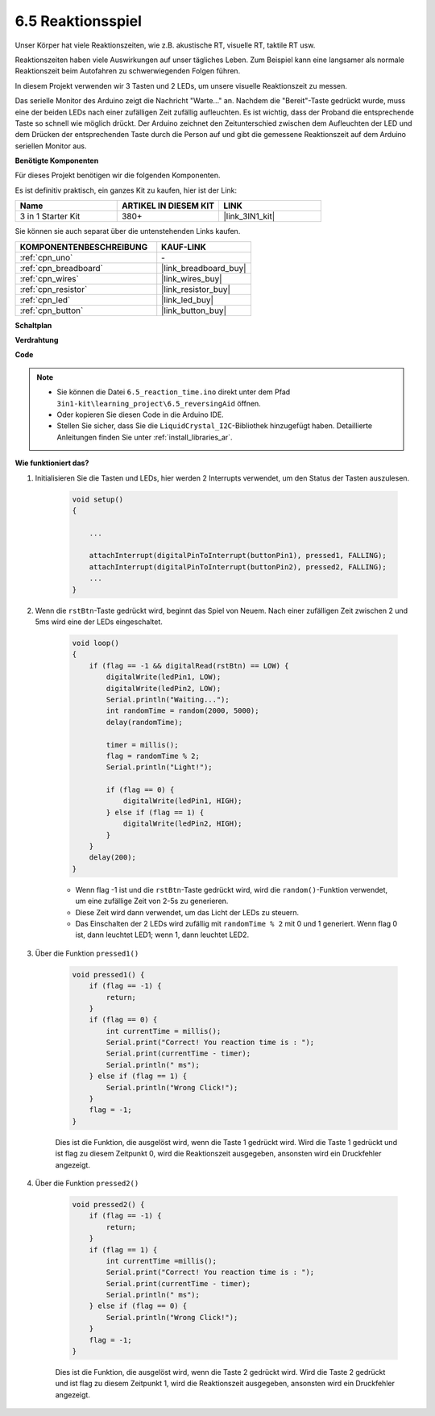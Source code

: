 6.5 Reaktionsspiel
==========================

Unser Körper hat viele Reaktionszeiten, wie z.B. akustische RT, visuelle RT, taktile RT usw.

Reaktionszeiten haben viele Auswirkungen auf unser tägliches Leben. Zum Beispiel kann eine langsamer als normale Reaktionszeit beim Autofahren zu schwerwiegenden Folgen führen.

In diesem Projekt verwenden wir 3 Tasten und 2 LEDs, um unsere visuelle Reaktionszeit zu messen.

Das serielle Monitor des Arduino zeigt die Nachricht "Warte..." an.
Nachdem die "Bereit"-Taste gedrückt wurde, muss eine der beiden LEDs nach einer zufälligen Zeit zufällig aufleuchten. Es ist wichtig, dass der Proband die entsprechende Taste so schnell wie möglich drückt.
Der Arduino zeichnet den Zeitunterschied zwischen dem Aufleuchten der LED und dem Drücken der entsprechenden Taste durch die Person auf und gibt die gemessene Reaktionszeit auf dem Arduino seriellen Monitor aus.

**Benötigte Komponenten**

Für dieses Projekt benötigen wir die folgenden Komponenten.

Es ist definitiv praktisch, ein ganzes Kit zu kaufen, hier ist der Link:

.. list-table::
    :widths: 20 20 20
    :header-rows: 1

    *   - Name	
        - ARTIKEL IN DIESEM KIT
        - LINK
    *   - 3 in 1 Starter Kit
        - 380+
        - |link_3IN1_kit|

Sie können sie auch separat über die untenstehenden Links kaufen.

.. list-table::
    :widths: 30 20
    :header-rows: 1

    *   - KOMPONENTENBESCHREIBUNG
        - KAUF-LINK

    *   - :ref:`cpn_uno`
        - \-
    *   - :ref:`cpn_breadboard`
        - |link_breadboard_buy|
    *   - :ref:`cpn_wires`
        - |link_wires_buy|
    *   - :ref:`cpn_resistor`
        - |link_resistor_buy|
    *   - :ref:`cpn_led`
        - |link_led_buy|
    *   - :ref:`cpn_button`
        - |link_button_buy|

**Schaltplan**

.. image:: img/wiring_reaction_game.png
    :align: center

**Verdrahtung**

.. image:: img/6.5_reaction_game_bb.png
    :width: 600
    :align: center

**Code**

.. note::

    * Sie können die Datei ``6.5_reaction_time.ino`` direkt unter dem Pfad ``3in1-kit\learning_project\6.5_reversingAid`` öffnen.
    * Oder kopieren Sie diesen Code in die Arduino IDE.
    
    * Stellen Sie sicher, dass Sie die ``LiquidCrystal_I2C``-Bibliothek hinzugefügt haben. Detaillierte Anleitungen finden Sie unter :ref:`install_libraries_ar`.

.. raw:: html

    <iframe src=https://create.arduino.cc/editor/sunfounder01/4313dd1c-e1d2-4939-ae20-0a5b82a12390/preview?embed style="height:510px;width:100%;margin:10px 0" frameborder=0></iframe>


**Wie funktioniert das?**

#. Initialisieren Sie die Tasten und LEDs, hier werden 2 Interrupts verwendet, um den Status der Tasten auszulesen.

    .. code-block:: arduino

        void setup()
        {

            ...

            attachInterrupt(digitalPinToInterrupt(buttonPin1), pressed1, FALLING);
            attachInterrupt(digitalPinToInterrupt(buttonPin2), pressed2, FALLING);
            ...
        }



#. Wenn die ``rstBtn``-Taste gedrückt wird, beginnt das Spiel von Neuem. Nach einer zufälligen Zeit zwischen 2 und 5ms wird eine der LEDs eingeschaltet.

    .. code-block:: arduino

        void loop()
        {
            if (flag == -1 && digitalRead(rstBtn) == LOW) {
                digitalWrite(ledPin1, LOW);
                digitalWrite(ledPin2, LOW);
                Serial.println("Waiting...");
                int randomTime = random(2000, 5000);
                delay(randomTime);

                timer = millis();
                flag = randomTime % 2;
                Serial.println("Light!");

                if (flag == 0) {
                    digitalWrite(ledPin1, HIGH);
                } else if (flag == 1) {
                    digitalWrite(ledPin2, HIGH);
                }
            }
            delay(200);
        }

    * Wenn flag -1 ist und die ``rstBtn``-Taste gedrückt wird, wird die ``random()``-Funktion verwendet, um eine zufällige Zeit von 2-5s zu generieren.
    * Diese Zeit wird dann verwendet, um das Licht der LEDs zu steuern.
    * Das Einschalten der 2 LEDs wird zufällig mit ``randomTime % 2`` mit 0 und 1 generiert. Wenn flag 0 ist, dann leuchtet LED1; wenn 1, dann leuchtet LED2.

#. Über die Funktion ``pressed1()``

    .. code-block:: arduino

        void pressed1() {
            if (flag == -1) {
                return;
            }
            if (flag == 0) {
                int currentTime = millis();
                Serial.print("Correct! You reaction time is : ");
                Serial.print(currentTime - timer);
                Serial.println(" ms");
            } else if (flag == 1) {
                Serial.println("Wrong Click!");
            }
            flag = -1;
        }

    Dies ist die Funktion, die ausgelöst wird, wenn die Taste 1 gedrückt wird. Wird die Taste 1 gedrückt und ist flag zu diesem Zeitpunkt 0, wird die Reaktionszeit ausgegeben, ansonsten wird ein Druckfehler angezeigt.

#. Über die Funktion ``pressed2()``

    .. code-block:: arduino

        void pressed2() {
            if (flag == -1) {
                return;
            }
            if (flag == 1) {
                int currentTime =millis();
                Serial.print("Correct! You reaction time is : ");
                Serial.print(currentTime - timer);
                Serial.println(" ms");
            } else if (flag == 0) {
                Serial.println("Wrong Click!");
            }
            flag = -1;
        }

    Dies ist die Funktion, die ausgelöst wird, wenn die Taste 2 gedrückt wird. Wird die Taste 2 gedrückt und ist flag zu diesem Zeitpunkt 1, wird die Reaktionszeit ausgegeben, ansonsten wird ein Druckfehler angezeigt.



